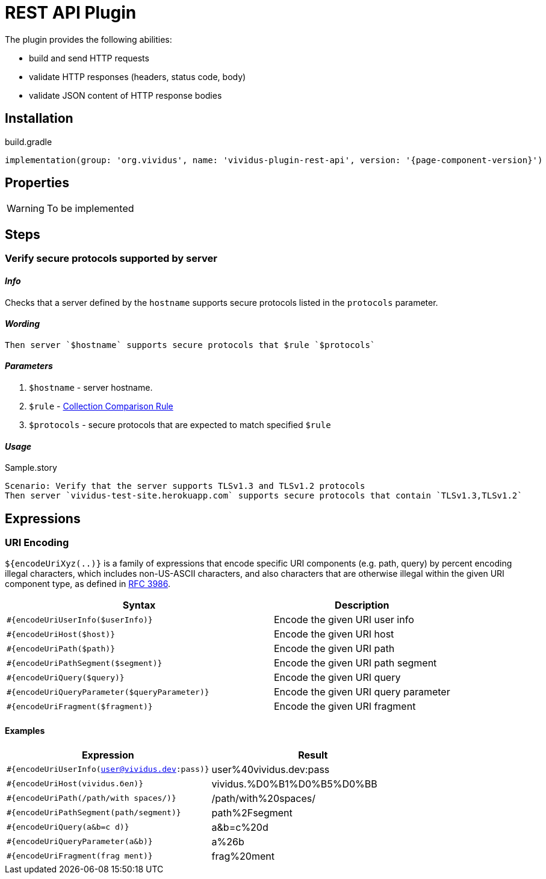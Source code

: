= REST API Plugin

The plugin provides the following abilities:

* build and send HTTP requests
* validate HTTP responses (headers, status code, body)
* validate JSON content of HTTP response bodies

== Installation

.build.gradle
[source,gradle,subs="attributes+"]
----
implementation(group: 'org.vividus', name: 'vividus-plugin-rest-api', version: '{page-component-version}')
----


== Properties

[WARNING]
To be implemented

== Steps

=== Verify secure protocols supported by server

==== *_Info_*

Checks that a server defined by the `hostname` supports secure protocols listed in the `protocols` parameter.

==== *_Wording_*

[source,gherkin]
----
Then server `$hostname` supports secure protocols that $rule `$protocols`
----

==== *_Parameters_*

. `$hostname` - server hostname.
. `$rule` - xref:parameters:collection-comparison-rule.adoc[Collection Comparison Rule]
. `$protocols` - secure protocols that are expected to match specified `$rule`

==== *_Usage_*

.Sample.story
[source,gherkin]
----
Scenario: Verify that the server supports TLSv1.3 and TLSv1.2 protocols
Then server `vividus-test-site.herokuapp.com` supports secure protocols that contain `TLSv1.3,TLSv1.2`
----


== Expressions


=== URI Encoding

`${encodeUriXyz(..)}` is a family of expressions that encode specific URI components (e.g. path, query)
by percent encoding illegal characters, which includes non-US-ASCII characters, and also characters that
are otherwise illegal within the given URI component type, as defined in
https://www.ietf.org/rfc/rfc3986.txt[RFC 3986].

[cols="3,2", options="header"]
|===
|Syntax
|Description

|`#{encodeUriUserInfo($userInfo)}`
|Encode the given URI user info

|`#{encodeUriHost($host)}`
|Encode the given URI host

|`#{encodeUriPath($path)}`
|Encode the given URI path

|`#{encodeUriPathSegment($segment)}`
|Encode the given URI path segment

|`#{encodeUriQuery($query)}`
|Encode the given URI query

|`#{encodeUriQueryParameter($queryParameter)}`
|Encode the given URI query parameter

|`#{encodeUriFragment($fragment)}`
|Encode the given URI fragment
|===

==== Examples

|===
|Expression |Result

|`#{encodeUriUserInfo(user@vividus.dev:pass)}`
|user%40vividus.dev:pass

|`#{encodeUriHost(vividus.бел)}`
|vividus.%D0%B1%D0%B5%D0%BB

|`#{encodeUriPath(/path/with spaces/)}`
|/path/with%20spaces/

|`#{encodeUriPathSegment(path/segment)}`
|path%2Fsegment

|`#{encodeUriQuery(a&b=c d)}`
|a&b=c%20d

|`#{encodeUriQueryParameter(a&b)}`
|a%26b

|`#{encodeUriFragment(frag ment)}`
|frag%20ment

|===

